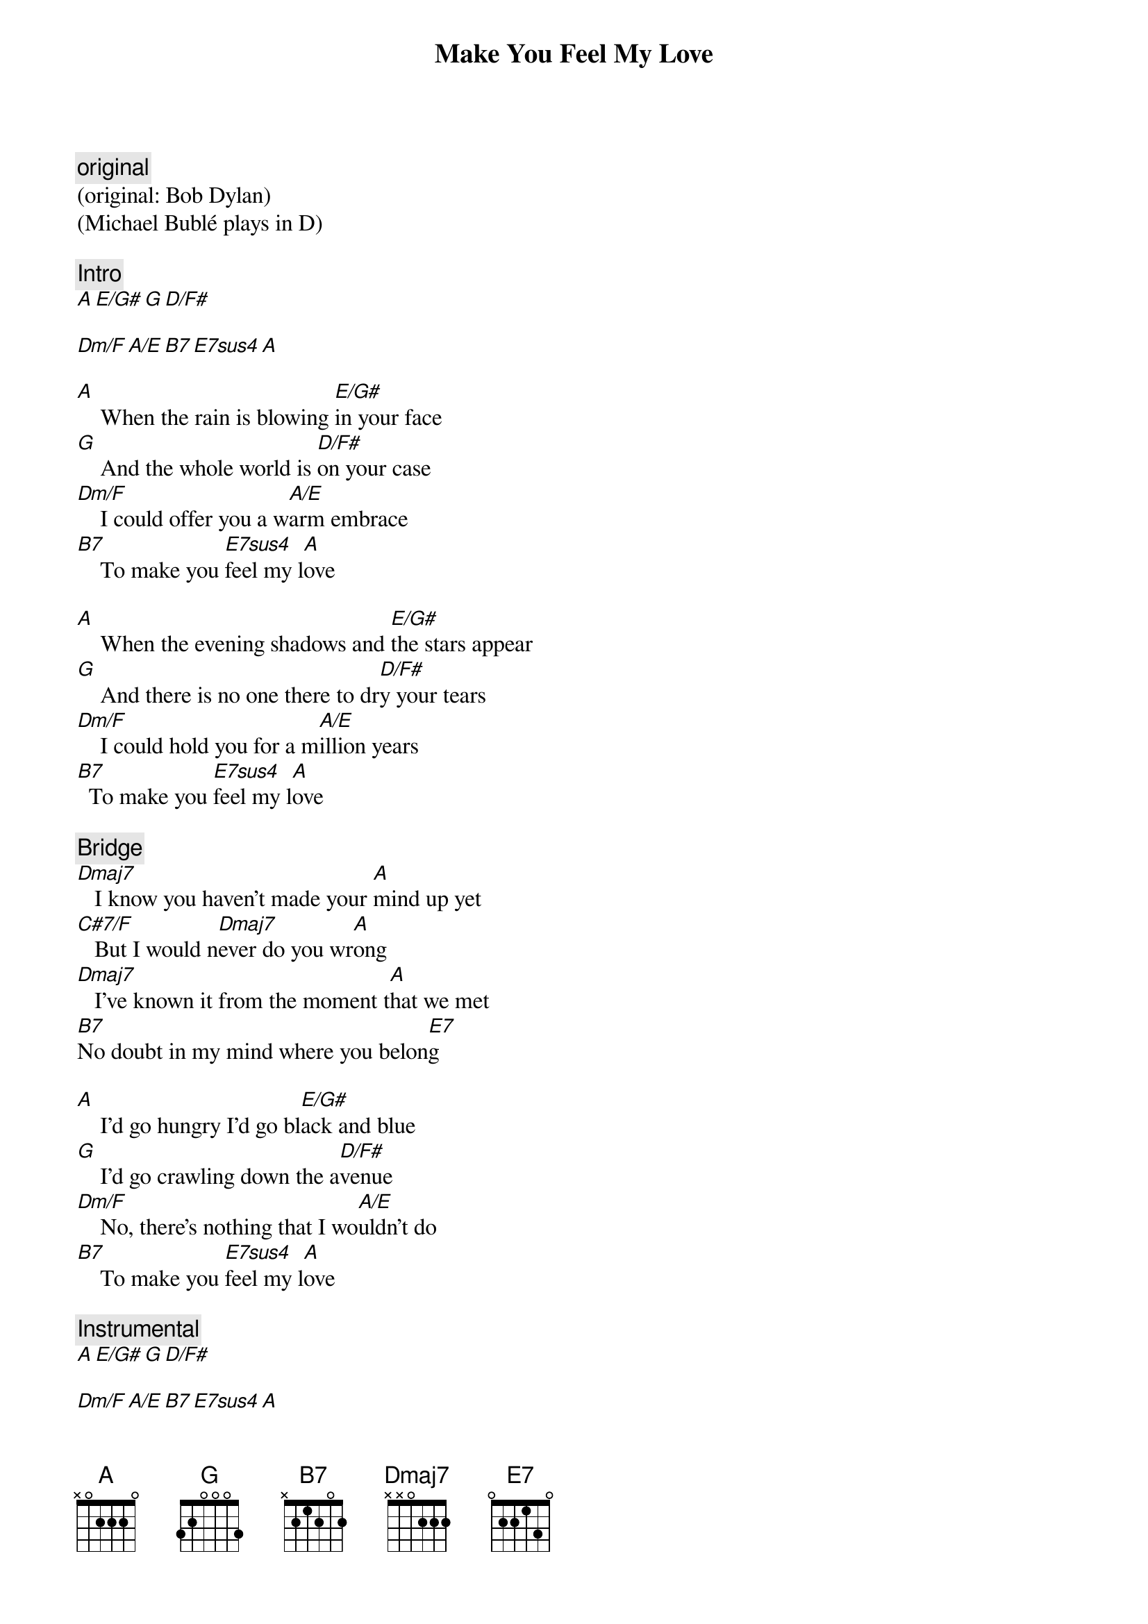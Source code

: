 {title: Make You Feel My Love}
{artist: Adele}
{comment: original}
(original: Bob Dylan)
(Michael Bublé plays in D)

{comment: Intro}
[A][E/G#][G][D/F#]

[Dm/F][A/E][B7][E7sus4][A]

{start_of_verse}
[A]    When the rain is blowing [E/G#]in your face
[G]    And the whole world is [D/F#]on your case
[Dm/F]    I could offer you a w[A/E]arm embrace
[B7]    To make you [E7sus4]feel my l[A]ove
{end_of_verse}

{start_of_verse}
[A]    When the evening shadows and [E/G#]the stars appear
[G]    And there is no one there to dr[D/F#]y your tears
[Dm/F]    I could hold you for a m[A/E]illion years
[B7]  To make you [E7sus4]feel my l[A]ove
{end_of_verse}

{comment: Bridge}
[Dmaj7]   I know you haven't made your [A]mind up yet
[C#7/F]   But I would n[Dmaj7]ever do you wr[A]ong
[Dmaj7]   I've known it from the moment t[A]hat we met
[B7]No doubt in my mind where you belon[E7]g

{start_of_verse}
[A]    I'd go hungry I'd go bl[E/G#]ack and blue
[G]    I'd go crawling down the a[D/F#]venue
[Dm/F]    No, there's nothing that I wo[A/E]uldn't do
[B7]    To make you [E7sus4]feel my l[A]ove
{end_of_verse}

{comment: Instrumental}
[A][E/G#][G][D/F#]

[Dm/F][A/E][B7][E7sus4][A]


{comment: Bridge}
[Dmaj7]   The storms are raging on the r[A]olling sea
[C#7/F]   And on the [Dmaj7]highway of regret[A]
[Dmaj7]   Though winds of change are blowing [A]wild and free
[B7]You ain't seen nothing like me y[E7]et

{start_of_verse}
[A]I could make you happy make [E/G#]your dreams come true
[G]   Nothing that I w[D/F#]ouldn't do
[Dm/F]   Go to the ends of the e[A/E]arth for you
[B7]   To make you f[E7sus4]eel my l[A]ove
[B7]   To make you f[E7sus4]eel my l[A]ove
{end_of_verse}